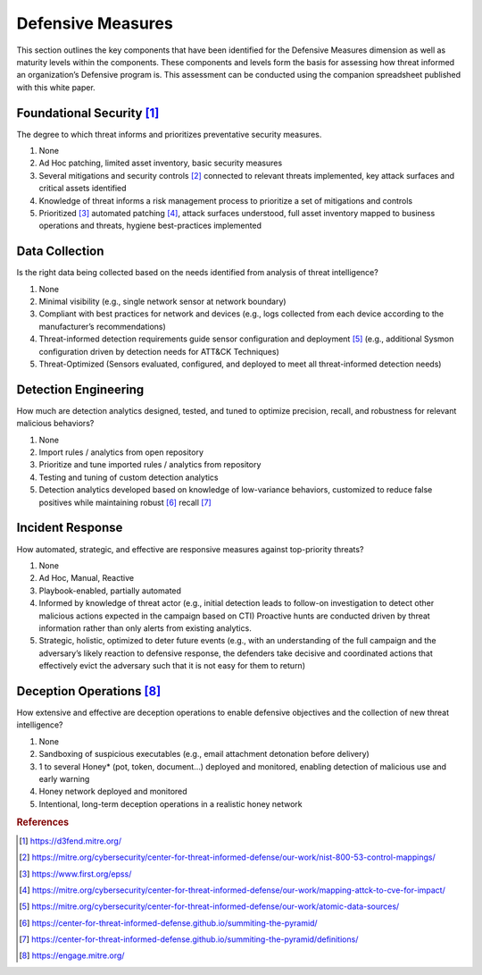 ==================
Defensive Measures
==================

This section outlines the key components that have been identified for the Defensive
Measures dimension as well as maturity levels within the components. These components
and levels form the basis for assessing how threat informed an organization’s Defensive
program is. This assessment can be conducted using the companion spreadsheet published
with this white paper.

Foundational Security [#f1]_
----------------------------

The degree to which threat informs and prioritizes preventative security measures.

1. None
2. Ad Hoc patching, limited asset inventory, basic security measures
3. Several mitigations and security controls [#f2]_ connected to relevant threats
   implemented, key attack surfaces and critical assets identified
4. Knowledge of threat informs a risk management process to prioritize a set of
   mitigations and controls
5. Prioritized [#f3]_  automated patching [#f4]_, attack surfaces understood, full asset
   inventory mapped to business operations and threats, hygiene best-practices
   implemented

Data Collection
----------------

Is the right data being collected based on the needs identified from analysis of threat
intelligence?

1. None
2. Minimal visibility (e.g., single network sensor at network boundary)
3. Compliant with best practices for network and devices (e.g., logs collected from each
   device according to the manufacturer’s recommendations)
4. Threat-informed detection requirements guide sensor configuration and deployment
   [#f5]_ (e.g., additional Sysmon configuration driven by detection needs for ATT&CK
   Techniques)
5. Threat-Optimized (Sensors evaluated, configured, and deployed to meet all
   threat-informed detection needs)

Detection Engineering
------------------------

How much are detection analytics designed, tested, and tuned to optimize precision,
recall, and robustness for relevant malicious behaviors?

1. None
2. Import rules / analytics from open repository
3. Prioritize and tune imported rules / analytics from repository
4. Testing and tuning of custom detection analytics
5. Detection analytics developed based on knowledge of low-variance behaviors,
   customized to reduce false positives while maintaining robust [#f6]_ recall [#f7]_

Incident Response
------------------

How automated, strategic, and effective are responsive measures against top-priority
threats?

1. None
2. Ad Hoc, Manual, Reactive
3. Playbook-enabled, partially automated
4. Informed by knowledge of threat actor (e.g., initial detection leads to follow-on
   investigation to detect other malicious actions expected in the campaign based on
   CTI) Proactive hunts are conducted driven by threat information rather than only
   alerts from existing analytics.
5. Strategic, holistic, optimized to deter future events (e.g., with an understanding of
   the full campaign and the adversary’s likely reaction to defensive response, the
   defenders take decisive and coordinated actions that effectively evict the adversary
   such that it is not easy for them to return)

Deception Operations [#f8]_
---------------------------------

How extensive and effective are deception operations to enable defensive objectives and
the collection of new threat intelligence?

1. None
2. Sandboxing of suspicious executables (e.g., email attachment detonation before
   delivery)
3. 1 to several Honey* (pot, token, document…) deployed and monitored, enabling
   detection of malicious use and early warning
4. Honey network deployed and monitored
5. Intentional, long-term deception operations in a realistic honey network

.. rubric:: References

.. [#f1] https://d3fend.mitre.org/
.. [#f2] https://mitre.org/cybersecurity/center-for-threat-informed-defense/our-work/nist-800-53-control-mappings/
.. [#f3] https://www.first.org/epss/
.. [#f4] https://mitre.org/cybersecurity/center-for-threat-informed-defense/our-work/mapping-attck-to-cve-for-impact/
.. [#f5] https://mitre.org/cybersecurity/center-for-threat-informed-defense/our-work/atomic-data-sources/
.. [#f6] https://center-for-threat-informed-defense.github.io/summiting-the-pyramid/
.. [#f7] https://center-for-threat-informed-defense.github.io/summiting-the-pyramid/definitions/
.. [#f8] https://engage.mitre.org/
